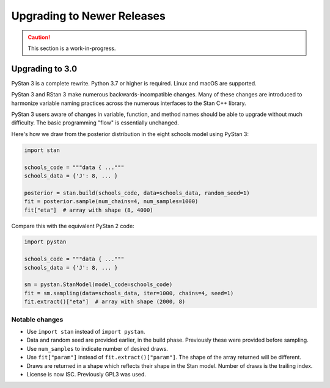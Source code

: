 ===========================
Upgrading to Newer Releases
===========================

.. caution::
    This section is a work-in-progress.

Upgrading to 3.0
================

PyStan 3 is a complete rewrite. Python 3.7 or higher is required. Linux and macOS are supported.

PyStan 3 and RStan 3 make numerous backwards-incompatible changes.
Many of these changes are introduced to harmonize variable naming practices across the numerous interfaces to the Stan C++ library.

PyStan 3 users aware of changes in variable, function, and method names should be able to upgrade without much difficulty. The basic programming "flow" is essentially unchanged.

Here's how we draw from the posterior distribution in the eight schools model using PyStan 3:

.. code-block:: python

    import stan

    schools_code = """data { ..."""
    schools_data = {'J': 8, ... }

    posterior = stan.build(schools_code, data=schools_data, random_seed=1)
    fit = posterior.sample(num_chains=4, num_samples=1000)
    fit["eta"]  # array with shape (8, 4000)

Compare this with the equivalent PyStan 2 code:

.. code-block:: python

    import pystan

    schools_code = """data { ..."""
    schools_data = {'J': 8, ... }

    sm = pystan.StanModel(model_code=schools_code)
    fit = sm.sampling(data=schools_data, iter=1000, chains=4, seed=1)
    fit.extract()["eta"]  # array with shape (2000, 8)


Notable changes
---------------

- Use ``import stan`` instead of ``import pystan``.
- Data and random seed are provided earlier, in the build phase. Previously these were provided before sampling.
- Use ``num_samples`` to indicate number of desired draws.
- Use ``fit["param"]`` instead of ``fit.extract()["param"]``. The shape of the array returned will be different.
- Draws are returned in a shape which reflects their shape in the Stan model. Number of draws is the trailing index.
- License is now ISC. Previously GPL3 was used.

